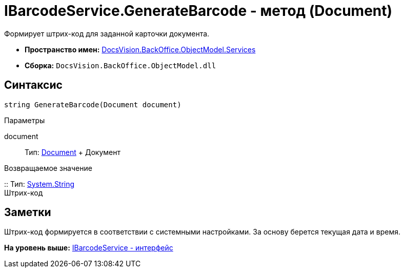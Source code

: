 = IBarcodeService.GenerateBarcode - метод (Document)

Формирует штрих-код для заданной карточки документа.

* [.keyword]*Пространство имен:* xref:Services_NS.adoc[DocsVision.BackOffice.ObjectModel.Services]
* [.keyword]*Сборка:* [.ph .filepath]`DocsVision.BackOffice.ObjectModel.dll`

== Синтаксис

[source,pre,codeblock,language-csharp]
----
string GenerateBarcode(Document document)
----

Параметры

document::
  Тип: xref:../Document_CL.adoc[Document]
  +
  Документ

Возвращаемое значение

::
  Тип: http://msdn.microsoft.com/ru-ru/library/system.string.aspx[System.String]
  +
  Штрих-код

== Заметки

Штрих-код формируется в соответствии с системными настройками. За основу берется текущая дата и время.

*На уровень выше:* xref:../../../../../api/DocsVision/BackOffice/ObjectModel/Services/IBarcodeService_IN.adoc[IBarcodeService - интерфейс]
